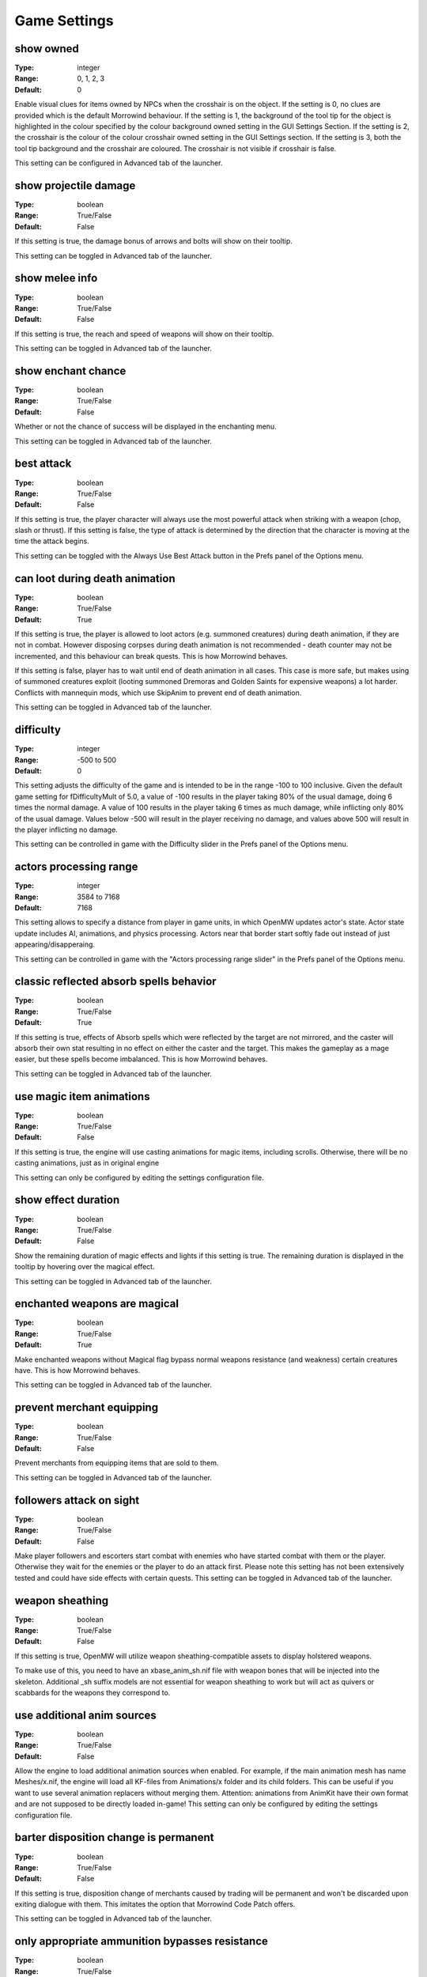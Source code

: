 Game Settings
#############

show owned
----------

:Type:		integer
:Range:		0, 1, 2, 3
:Default:	0

Enable visual clues for items owned by NPCs when the crosshair is on the object.
If the setting is 0, no clues are provided which is the default Morrowind behaviour.
If the setting is 1, the background of the tool tip for the object is highlighted
in the colour specified by the colour background owned setting in the GUI Settings Section.
If the setting is 2, the crosshair is the colour of the colour crosshair owned setting in the GUI Settings section.
If the setting is 3, both the tool tip background and the crosshair are coloured.
The crosshair is not visible if crosshair is false.

This setting can be configured in Advanced tab of the launcher.

show projectile damage
----------------------

:Type:		boolean
:Range:		True/False
:Default:	False

If this setting is true, the damage bonus of arrows and bolts will show on their tooltip.

This setting can be toggled in Advanced tab of the launcher.

show melee info
---------------

:Type:		boolean
:Range:		True/False
:Default:	False

If this setting is true, the reach and speed of weapons will show on their tooltip.

This setting can be toggled in Advanced tab of the launcher.

show enchant chance
-------------------

:Type:		boolean
:Range:		True/False
:Default:	False

Whether or not the chance of success will be displayed in the enchanting menu.

This setting can be toggled in Advanced tab of the launcher.

best attack
-----------

:Type:		boolean
:Range:		True/False
:Default:	False

If this setting is true, the player character will always use the most powerful attack when striking with a weapon
(chop, slash or thrust). If this setting is false,
the type of attack is determined by the direction that the character is moving at the time the attack begins.

This setting can be toggled with the Always Use Best Attack button in the Prefs panel of the Options menu.

can loot during death animation
-------------------------------

:Type:		boolean
:Range:		True/False
:Default:	True

If this setting is true, the player is allowed to loot actors (e.g. summoned creatures) during death animation, 
if they are not in combat. However disposing corpses during death animation is not recommended - 
death counter may not be incremented, and this behaviour can break quests.
This is how Morrowind behaves.

If this setting is false, player has to wait until end of death animation in all cases.
This case is more safe, but makes using of summoned creatures exploit 
(looting summoned Dremoras and Golden Saints for expensive weapons) a lot harder.
Conflicts with mannequin mods, which use SkipAnim to prevent end of death animation.

This setting can be toggled in Advanced tab of the launcher.

difficulty
----------

:Type:		integer
:Range:		-500 to 500
:Default:	0

This setting adjusts the difficulty of the game and is intended to be in the range -100 to 100 inclusive.
Given the default game setting for fDifficultyMult of 5.0,
a value of -100 results in the player taking 80% of the usual damage, doing 6 times the normal damage.
A value of 100 results in the player taking 6 times as much damage, while inflicting only 80% of the usual damage.
Values below -500 will result in the player receiving no damage,
and values above 500 will result in the player inflicting no damage.

This setting can be controlled in game with the Difficulty slider in the Prefs panel of the Options menu.

actors processing range
-----------------------

:Type:		integer
:Range:		3584 to 7168
:Default:	7168

This setting allows to specify a distance from player in game units, in which OpenMW updates actor's state.
Actor state update includes AI, animations, and physics processing.
Actors near that border start softly fade out instead of just appearing/disapperaing.

This setting can be controlled in game with the "Actors processing range slider" in the Prefs panel of the Options menu.

classic reflected absorb spells behavior
----------------------------------------

:Type:		boolean
:Range: 	True/False
:Default:	True

If this setting is true, effects of Absorb spells which were reflected by the target are not mirrored,
and the caster will absorb their own stat resulting in no effect on either the caster and the target.
This makes the gameplay as a mage easier, but these spells become imbalanced.
This is how Morrowind behaves.

This setting can be toggled in Advanced tab of the launcher.

use magic item animations
-------------------------

:Type:		boolean
:Range: 	True/False
:Default:	False

If this setting is true, the engine will use casting animations for magic items, including scrolls.
Otherwise, there will be no casting animations, just as in original engine

This setting can only be configured by editing the settings configuration file.

show effect duration
--------------------

:Type:		boolean
:Range:		True/False
:Default:	False

Show the remaining duration of magic effects and lights if this setting is true.
The remaining duration is displayed in the tooltip by hovering over the magical effect.

This setting can be toggled in Advanced tab of the launcher.

enchanted weapons are magical
-----------------------------

:Type:		boolean
:Range:		True/False
:Default:	True

Make enchanted weapons without Magical flag bypass normal weapons resistance (and weakness) certain creatures have.
This is how Morrowind behaves.

This setting can be toggled in Advanced tab of the launcher.

prevent merchant equipping
--------------------------

:Type:		boolean
:Range:		True/False
:Default:	False

Prevent merchants from equipping items that are sold to them.

This setting can be toggled in Advanced tab of the launcher.

followers attack on sight
-------------------------

:Type:		boolean
:Range:		True/False
:Default:	False

Make player followers and escorters start combat with enemies who have started combat with them or the player.
Otherwise they wait for the enemies or the player to do an attack first.
Please note this setting has not been extensively tested and could have side effects with certain quests.
This setting can be toggled in Advanced tab of the launcher.

weapon sheathing
----------------

:Type:		boolean
:Range:		True/False
:Default:	False

If this setting is true, OpenMW will utilize weapon sheathing-compatible assets to display holstered weapons.

To make use of this, you need to have an xbase_anim_sh.nif file with weapon bones that will be injected into the skeleton.
Additional _sh suffix models are not essential for weapon sheathing to work but will act as quivers or scabbards for the weapons they correspond to.

use additional anim sources
---------------------------

:Type:		boolean
:Range:		True/False
:Default:	False

Allow the engine to load additional animation sources when enabled.
For example, if the main animation mesh has name Meshes/x.nif, 
the engine will load all KF-files from Animations/x folder and its child folders.
This can be useful if you want to use several animation replacers without merging them.
Attention: animations from AnimKit have their own format and are not supposed to be directly loaded in-game!
This setting can only be configured by editing the settings configuration file.

barter disposition change is permanent
--------------------------------------

:Type:		boolean
:Range:		True/False
:Default:	False

If this setting is true, 
disposition change of merchants caused by trading will be permanent and won't be discarded upon exiting dialogue with them.
This imitates the option that Morrowind Code Patch offers.

This setting can be toggled in Advanced tab of the launcher.

only appropriate ammunition bypasses resistance
-----------------------------------------------

:Type:		boolean
:Range:		True/False
:Default:	False

If this setting is true, you will have to use the appropriate ammunition to bypass normal weapon resistance (or weakness).
An enchanted bow with chitin arrows will no longer be enough for the purpose, while a steel longbow with glass arrows will still work.
This was previously the default engine behavior that diverged from Morrowind design.

This setting can be toggled in Advanced tab of the launcher.
